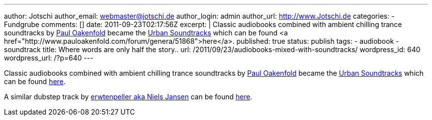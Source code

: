 ---
author: Jotschi
author_email: webmaster@jotschi.de
author_login: admin
author_url: http://www.Jotschi.de
categories:
- Fundgrube
comments: []
date: 2011-09-23T02:17:56Z
excerpt: |
  Classic audiobooks combined with ambient chilling trance soundtracks by http://en.wikipedia.org/wiki/Paul_Oakenfold[Paul Oakenfold] became the http://en.wikipedia.org/wiki/Urban_Soundtracks[Urban Soundtracks] which can be found <a href="http://www.pauloakenfold.com/forum/genera/51868">here</a>.
published: true
status: publish
tags:
- audiobook
- soundtrack
title: Where words are only half the story..
url: /2011/09/23/audiobooks-mixed-with-soundtracks/
wordpress_id: 640
wordpress_url: /?p=640
---

Classic audiobooks combined with ambient chilling trance soundtracks by http://en.wikipedia.org/wiki/Paul_Oakenfold[Paul Oakenfold] became the http://en.wikipedia.org/wiki/Urban_Soundtracks[Urban Soundtracks] which can be found http://www.pauloakenfold.com/forum/genera/51868[here].

A similar dubstep track by http://erwt.blogspot.com/[erwtenpeller aka Niels Jansen] can be found http://soundcloud.com/erwtenpeller/war-of-the-worlds[here].
